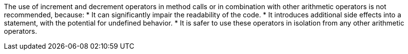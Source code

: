 The use of increment and decrement operators in method calls or in combination with other arithmetic operators is not recommended, because:
* It can significantly impair the readability of the code.
* It introduces additional side effects into a statement, with the potential for undefined behavior.
* It is safer to use these operators in isolation from any other arithmetic operators.
